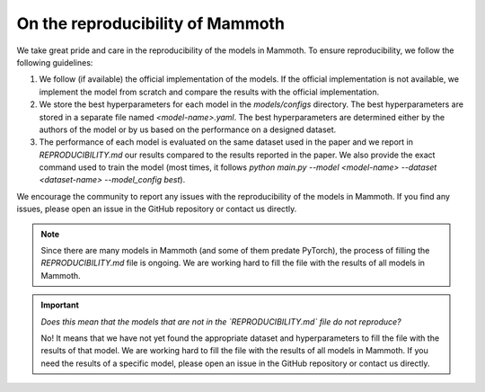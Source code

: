 .. _reproduce_mammoth:

On the reproducibility of Mammoth
=================================

We take great pride and care in the reproducibility of the models in Mammoth. To ensure reproducibility, we follow the following guidelines:

1. We follow (if available) the official implementation of the models. If the official implementation is not available, we implement the model from scratch and compare the results with the official implementation.

2. We store the best hyperparameters for each model in the `models/configs` directory. The best hyperparameters are stored in a separate file named `<model-name>.yaml`. The best hyperparameters are determined either by the authors of the model or by us based on the performance on a designed dataset.

3. The performance of each model is evaluated on the same dataset used in the paper and we report in `REPRODUCIBILITY.md` our results compared to the results reported in the paper. We also provide the exact command used to train the model (most times, it follows `python main.py --model <model-name> --dataset <dataset-name> --model_config best`).

We encourage the community to report any issues with the reproducibility of the models in Mammoth. If you find any issues, please open an issue in the GitHub repository or contact us directly.

.. note::

    Since there are many models in Mammoth (and some of them predate PyTorch), the process of filling the `REPRODUCIBILITY.md` file is ongoing. We are working hard to fill the file with the results of all models in Mammoth. 

.. important::

    *Does this mean that the models that are not in the `REPRODUCIBILITY.md` file do not reproduce?*
    
    No! It means that we have not yet found the appropriate dataset and hyperparameters to fill the file with the results of that model. We are working hard to fill the file with the results of all models in Mammoth. If you need the results of a specific model, please open an issue in the GitHub repository or contact us directly.
